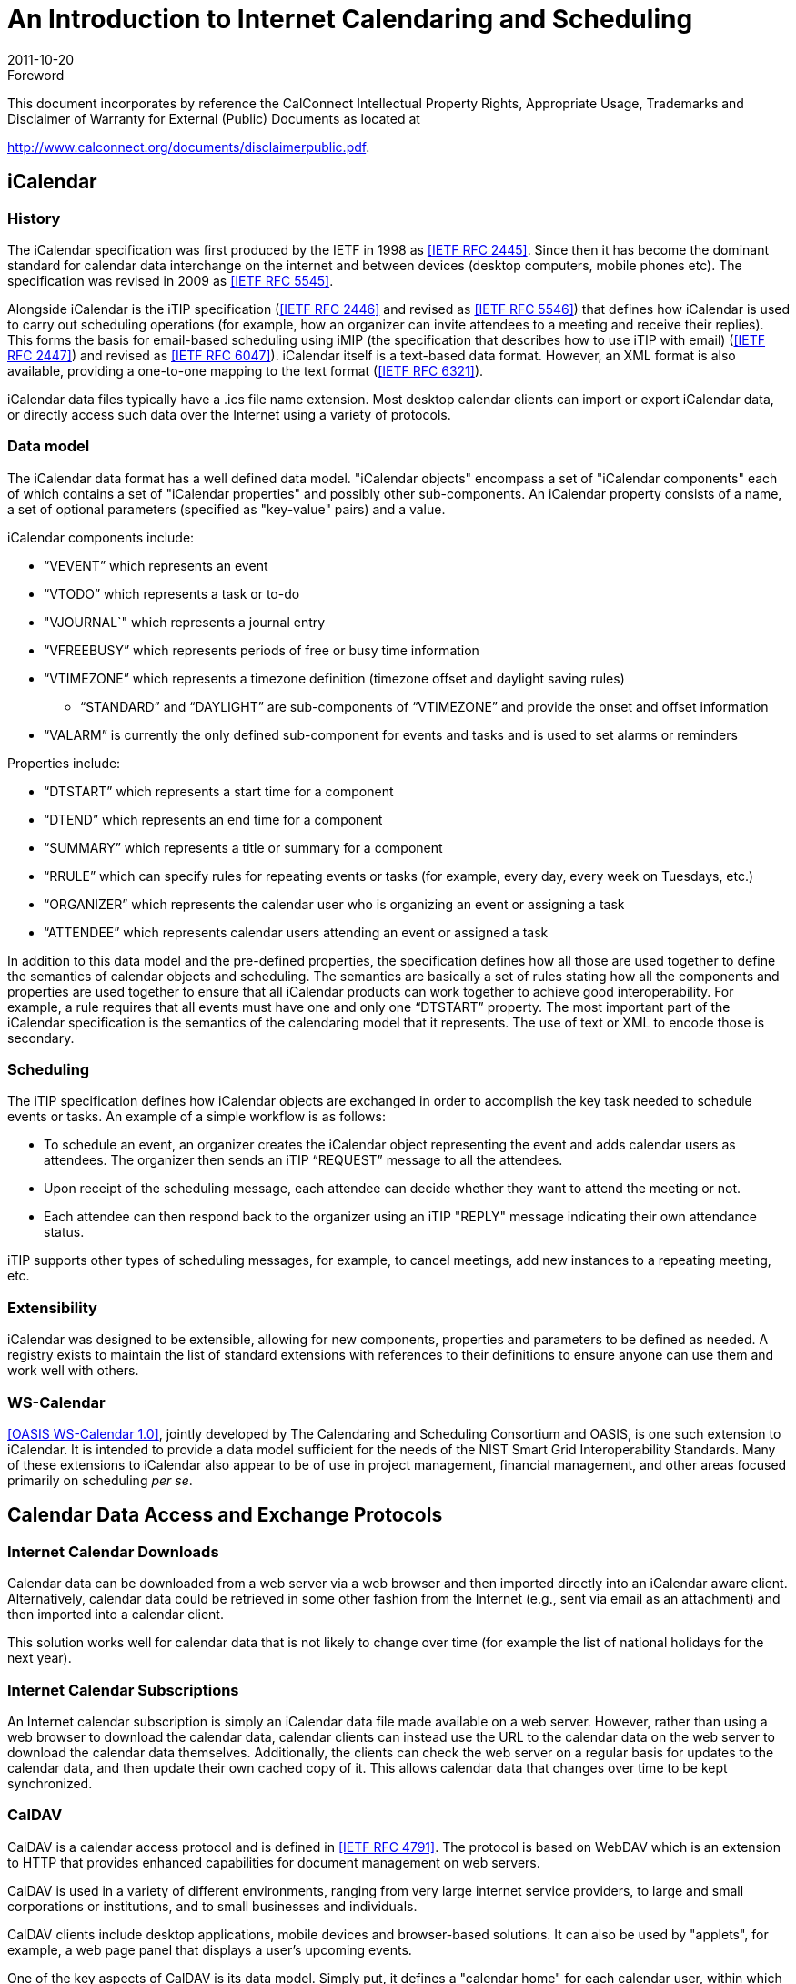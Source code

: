 = An Introduction to Internet Calendaring and Scheduling
:docnumber: 1012
:copyright-year: 2010
:language: en
:doctype: report
:edition: 1.1
:status: published
:revdate: 2011-10-20
:published-date: 2011-10-20
:technical-committee: CALCONNECT
:mn-document-class: cc
:mn-output-extensions: xml,html,pdf,rxl
:local-cache-only:

.Foreword

This document incorporates by reference the CalConnect Intellectual Property Rights,
Appropriate Usage, Trademarks and Disclaimer of Warranty for External (Public)
Documents as located at

http://www.calconnect.org/documents/disclaimerpublic.pdf.

== iCalendar

=== History

The iCalendar specification was first produced by the IETF in 1998 as <<rfc2445>>. Since then it has become the dominant standard for calendar data interchange on the internet and between devices (desktop computers, mobile phones etc). The specification was revised in 2009 as <<rfc5545>>.

Alongside iCalendar is the iTIP specification (<<rfc2446>> and revised as <<rfc5546>>) that defines how iCalendar is used to carry out scheduling operations (for example, how an organizer can invite attendees to a meeting and receive their replies). This forms the basis for email-based scheduling using iMIP (the specification that describes how to use iTIP with email) (<<rfc2447>>) and revised as <<rfc6047>>). iCalendar itself is a text-based data format. However, an XML format is also available, providing a one-to-one mapping to the text format (<<rfc6321>>).

iCalendar data files typically have a .ics file name extension. Most desktop calendar clients can import or export iCalendar data, or directly access such data over the Internet using a variety of protocols.

=== Data model

The iCalendar data format has a well defined data model. "iCalendar objects"
encompass a set of "iCalendar components" each of which contains a set of "iCalendar
properties" and possibly other sub-components. An iCalendar property consists of a
name, a set of optional parameters (specified as "key-value" pairs) and a value.

iCalendar components include:

* "`VEVENT`" which represents an event
* "`VTODO`" which represents a task or to-do
* "VJOURNAL`" which represents a journal entry
* "`VFREEBUSY`" which represents periods of free or busy time information
* "`VTIMEZONE`" which represents a timezone definition (timezone offset and daylight
saving rules)
** "`STANDARD`" and "`DAYLIGHT`" are sub-components of "`VTIMEZONE`" and provide the
onset and offset information
* "`VALARM`" is currently the only defined sub-component for events and tasks and is
used to set alarms or reminders

Properties include:

* "`DTSTART`" which represents a start time for a component
* "`DTEND`" which represents an end time for a component
* "`SUMMARY`" which represents a title or summary for a component
* "`RRULE`" which can specify rules for repeating events or tasks (for example, every day,
every week on Tuesdays, etc.)
* "`ORGANIZER`" which represents the calendar user who is organizing an event or
assigning a task
* "`ATTENDEE`" which represents calendar users attending an event or assigned a task

In addition to this data model and the pre-defined properties, the specification
defines how all those are used together to define the semantics of calendar objects
and scheduling. The semantics are basically a set of rules stating how all the
components and properties are used together to ensure that all iCalendar products can
work together to achieve good interoperability. For example, a rule requires that all
events must have one and only one "`DTSTART`" property. The most important part of
the iCalendar specification is the semantics of the calendaring model that it
represents. The use of text or XML to encode those is secondary.

=== Scheduling

The iTIP specification defines how iCalendar objects are exchanged in order to
accomplish the key task needed to schedule events or tasks. An example of a simple
workflow is as follows:

* To schedule an event, an organizer creates the iCalendar object representing the
event and adds calendar users as attendees. The organizer then sends an iTIP
"`REQUEST`" message to all the attendees.
* Upon receipt of the scheduling message, each attendee can decide whether they want
to attend the meeting or not.
* Each attendee can then respond back to the organizer using an iTIP "REPLY" message
indicating their own attendance status.

iTIP supports other types of scheduling messages, for example, to cancel meetings,
add new instances to a repeating meeting, etc.

=== Extensibility

iCalendar was designed to be extensible, allowing for new components, properties and
parameters to be defined as needed. A registry exists to maintain the list of
standard extensions with references to their definitions to ensure anyone can use
them and work well with others.

=== WS-Calendar

<<ws-cal>>, jointly developed by The Calendaring and Scheduling Consortium and OASIS,
is one such extension to iCalendar. It is intended to provide a data model sufficient
for the needs of the NIST Smart Grid Interoperability Standards. Many of these
extensions to iCalendar also appear to be of use in project management, financial
management, and other areas focused primarily on scheduling _per se_.

== Calendar Data Access and Exchange Protocols

=== Internet Calendar Downloads

Calendar data can be downloaded from a web server via a web browser and then imported
directly into an iCalendar aware client. Alternatively, calendar data could be
retrieved in some other fashion from the Internet (e.g., sent via email as an
attachment) and then imported into a calendar client.

This solution works well for calendar data that is not likely to change over time
(for example the list of national holidays for the next year).

=== Internet Calendar Subscriptions

An Internet calendar subscription is simply an iCalendar data file made available on
a web server. However, rather than using a web browser to download the calendar data,
calendar clients can instead use the URL to the calendar data on the web server to
download the calendar data themselves. Additionally, the clients can check the web
server on a regular basis for updates to the calendar data, and then update their own
cached copy of it. This allows calendar data that changes over time to be kept
synchronized.

=== CalDAV

CalDAV is a calendar access protocol and is defined in <<rfc4791>>. The protocol is
based on WebDAV which is an extension to HTTP that provides enhanced capabilities for
document management on web servers.

CalDAV is used in a variety of different environments, ranging from very large
internet service providers, to large and small corporations or institutions, and to
small businesses and individuals.

CalDAV clients include desktop applications, mobile devices and browser-based
solutions. It can also be used by "applets", for example, a web page panel that
displays a user's upcoming events.

One of the key aspects of CalDAV is its data model. Simply put, it defines a
"calendar home" for each calendar user, within which any number of "calendars" can be
created. Each "calendar" can contain any number of iCalendar objects representing
individual events, tasks or journal entries. This data model ensures that clients and
servers can interoperate well.

In addition to providing simple operations to read, write and delete calendar data,
CalDAV provides a querying mechanism to allow clients to fetch calendar data matching
specific criteria. This is commonly used by clients to do "time-range" queries, i.e.,
find the set of events that occur within a given start/end time period.

CalDAV also supports access control allowing for features such as delegated calendars
and calendar sharing.

CalDAV also specifies how scheduling operations can be done using the protocol,
rather than, for example, sending scheduling messages via email. Whilst it uses the
semantics of the iTIP protocol, it simplifies the process by allowing simple calendar
data write operations to trigger the sending of scheduling messages, and it has the
server automatically process the receipt of scheduling messages. Scheduling can be
done with other users on the CalDAV server or with calendar users on other systems
(via some form of "gateway").

=== CalWS-REST

<<restful>> is a RESTful web services calendar access application programming
interface developed by The Calendaring and Scheduling Consortium and the OASIS
organization, to be used as part of the OASIS WS-Calendar standard. It provides a
programming interface to access and manipulate calendar data stored on a server that
is more suited to a web services programming environment. It follows a similar data
model to CalDAV and has been designed to co-exist with a CalDAV service offering the
same data.

=== CalWS-SOAP

CalWS-SOAP (under development) is a SOAP web services calendar access application
programming interface still under development by The Calendaring and Scheduling
Consortium and OASIS and is also to be used as part of the OASIS WS-Calendar
standard. As with CalWS-REST, it follows a similar model to CalDAV and provides
slightly more features than the current CalWS-REST protocol.

=== iSchedule

<<ical-draft>> is a protocol to allow scheduling between users on different
calendaring systems and across different internet domains. It transports iTIP
scheduling messages using HTTP between servers. Servers use DNS and various security
mechanisms to determine the authenticity of messages received. It has been
specifically designed to be independent of any calendar system in use at the
endpoints, so that it is compatible with many different systems. This allows
organizations with different calendar systems to exchange scheduling messages with
each other, and also allows a single organization with multiple calendar systems (for
example due to mergers, or different departmental requirements) to exchange
scheduling messages between users of each system.

=== ActiveSync/SyncML

<<ActiveSync>> and <<SyncML>> are technologies that allow multiple devices to
synchronize data with a server, with calendar data being one of the classes of data
supported. These have typically been used for mobile devices with a broad spectrum of
capabilities, but most often in "smart" phones.

=== Exchange Web Services (EWS)

<<ews>> is another technology that allow multiple devices to synchronize data with an
Exchange server, with calendar data being one of the classes of data supported. It is
a SOAP based protocol introduced with Exchange 2007 which manages a proprietary data
format.

[bibliography]
== References

* [[[rfc2445,IETF RFC 2445]]]

* [[[rfc2446,IETF RFC 2446]]]

* [[[rfc2447,IETF RFC 2447]]]

* [[[rfc5545,IETF RFC 5545]]]

* [[[rfc5546,IETF RFC 5546]]]

* [[[rfc4791,IETF RFC 4791]]]

* [[[rfc6321,IETF RFC 6321]]]

* [[[ActiveSync,ActiveSync]]], http://msdn.microsoft.com/en-us/library/aa913903.aspx

* [[[SyncML,SyncML]]], http://www.openmobilealliance.org/tech/affiliates/syncml/syncmlindex.html

* [[[restful,CC/R 1011]]]

* [[[ical-draft,IETF I-D draft-desruisseaux-ischedule-01]]]

* [[[rfc6047,IETF RFC 6047]]]

* [[[ws-cal, OASIS WS-Calendar 1.0]]], http://docs.oasis-open.org/ws-calendar/ws-calendar-spec/v1.0/cs01/ws-calendar-spec-v1.0-cs01.html

* [[[ews, Exchange Web Services]]], http://msdn.microsoft.com/en-us/library/dd877045%28v=exchg.140%29.aspx
